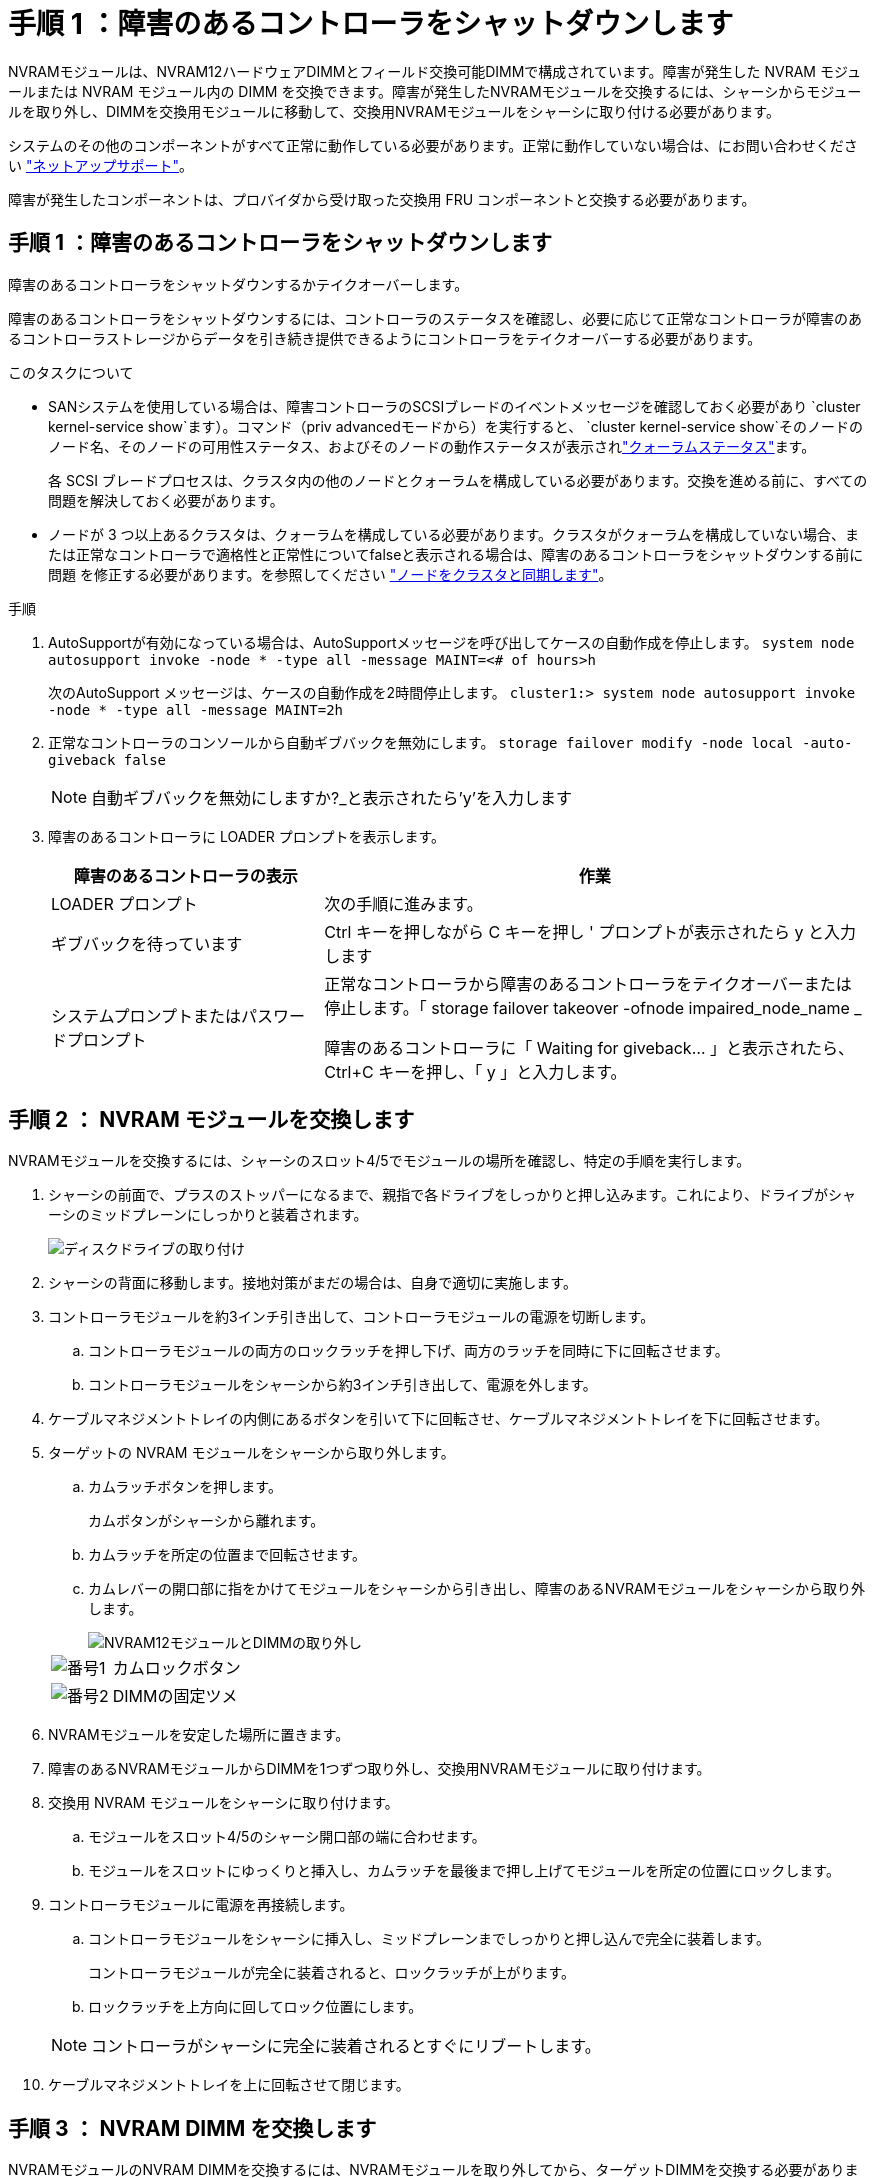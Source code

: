 = 手順 1 ：障害のあるコントローラをシャットダウンします
:allow-uri-read: 


NVRAMモジュールは、NVRAM12ハードウェアDIMMとフィールド交換可能DIMMで構成されています。障害が発生した NVRAM モジュールまたは NVRAM モジュール内の DIMM を交換できます。障害が発生したNVRAMモジュールを交換するには、シャーシからモジュールを取り外し、DIMMを交換用モジュールに移動して、交換用NVRAMモジュールをシャーシに取り付ける必要があります。

システムのその他のコンポーネントがすべて正常に動作している必要があります。正常に動作していない場合は、にお問い合わせください https://support.netapp.com["ネットアップサポート"]。

障害が発生したコンポーネントは、プロバイダから受け取った交換用 FRU コンポーネントと交換する必要があります。



== 手順 1 ：障害のあるコントローラをシャットダウンします

障害のあるコントローラをシャットダウンするかテイクオーバーします。

障害のあるコントローラをシャットダウンするには、コントローラのステータスを確認し、必要に応じて正常なコントローラが障害のあるコントローラストレージからデータを引き続き提供できるようにコントローラをテイクオーバーする必要があります。

.このタスクについて
* SANシステムを使用している場合は、障害コントローラのSCSIブレードのイベントメッセージを確認しておく必要があり  `cluster kernel-service show`ます）。コマンド（priv advancedモードから）を実行すると、 `cluster kernel-service show`そのノードのノード名、そのノードの可用性ステータス、およびそのノードの動作ステータスが表示されlink:https://docs.netapp.com/us-en/ontap/system-admin/display-nodes-cluster-task.html["クォーラムステータス"]ます。
+
各 SCSI ブレードプロセスは、クラスタ内の他のノードとクォーラムを構成している必要があります。交換を進める前に、すべての問題を解決しておく必要があります。

* ノードが 3 つ以上あるクラスタは、クォーラムを構成している必要があります。クラスタがクォーラムを構成していない場合、または正常なコントローラで適格性と正常性についてfalseと表示される場合は、障害のあるコントローラをシャットダウンする前に問題 を修正する必要があります。を参照してください link:https://docs.netapp.com/us-en/ontap/system-admin/synchronize-node-cluster-task.html?q=Quorum["ノードをクラスタと同期します"^]。


.手順
. AutoSupportが有効になっている場合は、AutoSupportメッセージを呼び出してケースの自動作成を停止します。 `system node autosupport invoke -node * -type all -message MAINT=<# of hours>h`
+
次のAutoSupport メッセージは、ケースの自動作成を2時間停止します。 `cluster1:> system node autosupport invoke -node * -type all -message MAINT=2h`

. 正常なコントローラのコンソールから自動ギブバックを無効にします。 `storage failover modify -node local -auto-giveback false`
+

NOTE: 自動ギブバックを無効にしますか?_と表示されたら'y'を入力します

. 障害のあるコントローラに LOADER プロンプトを表示します。
+
[cols="1,2"]
|===
| 障害のあるコントローラの表示 | 作業 


 a| 
LOADER プロンプト
 a| 
次の手順に進みます。



 a| 
ギブバックを待っています
 a| 
Ctrl キーを押しながら C キーを押し ' プロンプトが表示されたら y と入力します



 a| 
システムプロンプトまたはパスワードプロンプト
 a| 
正常なコントローラから障害のあるコントローラをテイクオーバーまたは停止します。「 storage failover takeover -ofnode impaired_node_name _

障害のあるコントローラに「 Waiting for giveback... 」と表示されたら、 Ctrl+C キーを押し、「 y 」と入力します。

|===




== 手順 2 ： NVRAM モジュールを交換します

NVRAMモジュールを交換するには、シャーシのスロット4/5でモジュールの場所を確認し、特定の手順を実行します。

. シャーシの前面で、プラスのストッパーになるまで、親指で各ドライブをしっかりと押し込みます。これにより、ドライブがシャーシのミッドプレーンにしっかりと装着されます。
+
image::../media/drw_a800_drive_seated_IEOPS-960.svg[ディスクドライブの取り付け]

. シャーシの背面に移動します。接地対策がまだの場合は、自身で適切に実施します。
. コントローラモジュールを約3インチ引き出して、コントローラモジュールの電源を切断します。
+
.. コントローラモジュールの両方のロックラッチを押し下げ、両方のラッチを同時に下に回転させます。
.. コントローラモジュールをシャーシから約3インチ引き出して、電源を外します。


. ケーブルマネジメントトレイの内側にあるボタンを引いて下に回転させ、ケーブルマネジメントトレイを下に回転させます。
. ターゲットの NVRAM モジュールをシャーシから取り外します。
+
.. カムラッチボタンを押します。
+
カムボタンがシャーシから離れます。

.. カムラッチを所定の位置まで回転させます。
.. カムレバーの開口部に指をかけてモジュールをシャーシから引き出し、障害のあるNVRAMモジュールをシャーシから取り外します。
+
image::../media/drw_a70-90_nvram12_remove_replace_ieops-1370.svg[NVRAM12モジュールとDIMMの取り外し]

+
[cols="1,4"]
|===


 a| 
image:../media/icon_round_1.png["番号1"]
 a| 
カムロックボタン



 a| 
image:../media/icon_round_2.png["番号2"]
 a| 
DIMMの固定ツメ

|===


. NVRAMモジュールを安定した場所に置きます。
. 障害のあるNVRAMモジュールからDIMMを1つずつ取り外し、交換用NVRAMモジュールに取り付けます。
. 交換用 NVRAM モジュールをシャーシに取り付けます。
+
.. モジュールをスロット4/5のシャーシ開口部の端に合わせます。
.. モジュールをスロットにゆっくりと挿入し、カムラッチを最後まで押し上げてモジュールを所定の位置にロックします。


. コントローラモジュールに電源を再接続します。
+
.. コントローラモジュールをシャーシに挿入し、ミッドプレーンまでしっかりと押し込んで完全に装着します。
+
コントローラモジュールが完全に装着されると、ロックラッチが上がります。

.. ロックラッチを上方向に回してロック位置にします。


+

NOTE: コントローラがシャーシに完全に装着されるとすぐにリブートします。

. ケーブルマネジメントトレイを上に回転させて閉じます。




== 手順 3 ： NVRAM DIMM を交換します

NVRAMモジュールのNVRAM DIMMを交換するには、NVRAMモジュールを取り外してから、ターゲットDIMMを交換する必要があります。

. シャーシの前面で、プラスのストッパーになるまで、親指で各ドライブをしっかりと押し込みます。これにより、ドライブがシャーシのミッドプレーンにしっかりと装着されます。
+
image::../media/drw_a800_drive_seated_IEOPS-960.svg[ディスクドライブの取り付け]

. シャーシの背面に移動します。接地対策がまだの場合は、自身で適切に実施します。
. コントローラモジュールを約3インチ引き出して、コントローラモジュールの電源を切断します。
+
.. コントローラモジュールの両方のロックラッチを押し下げ、両方のラッチを同時に下に回転させます。
.. コントローラモジュールをシャーシから約3インチ引き出して、電源を外します。


. ケーブルマネジメントトレイの端にあるピンをそっと引いてトレイを下に回転させ、トレイを下に回転させます。
. ターゲットの NVRAM モジュールをシャーシから取り外します。
+
.. カムボタンを押します。
+
カムボタンがシャーシから離れます。

.. カムラッチを所定の位置まで回転させます。
.. カムレバーの開口部に指をかけてモジュールをシャーシから引き出し、NVRAMモジュールをシャーシから取り外します。
+
image::../media/drw_a70-90_nvram12_remove_replace_ieops-1370.svg[NVRAM12モジュールとDIMMの取り外し]

+
[cols="1,4"]
|===


 a| 
image:../media/icon_round_1.png["番号1"]
| カムロックボタン 


 a| 
image:../media/icon_round_2.png["番号2"]
 a| 
DIMMの固定ツメ

|===


. NVRAMモジュールを安定した場所に置きます。
. NVRAMモジュール内で交換するDIMMの場所を確認します。
+

NOTE: NVRAMモジュールの側面にあるFRUマップラベルを参照して、DIMMスロット1および2の位置を確認します。

. DIMMの固定ツメを押し下げ、ソケットから持ち上げてDIMMを取り外します。
. DIMM をソケットに合わせ、固定ツメが所定の位置に収まるまで DIMM をそっとソケットに押し込み、交換用 DIMM を取り付けます。
. NVRAM モジュールをシャーシに取り付けます。
+
.. モジュールをスロットにそっと挿入し、カムラッチを上に回転させてモジュールを所定の位置にロックします。


. コントローラモジュールに電源を再接続します。
+
.. コントローラモジュールをシャーシに挿入し、ミッドプレーンまでしっかりと押し込んで完全に装着します。
+
コントローラモジュールが完全に装着されると、ロックラッチが上がります。

.. ロックラッチを上方向に回してロック位置にします。


+

NOTE: コントローラがシャーシに完全に装着されるとすぐにリブートします。

. ケーブルマネジメントトレイを上に回転させて閉じます。




== 手順4：コントローラの状態を確認する

ディスクプールに接続されているコントローラのコントローラの状態は、コントローラのブート時に確認する必要があります。

.手順
. コントローラがメンテナンスモード（プロンプトが表示されている）の場合は `*>` 、メンテナンスモードを終了してLOADERプロンプトに移動します。_halt_
. コントローラのLOADERプロンプトからコントローラをブートし、システムIDが一致しないためにシステムIDを上書きするかどうかを尋ねられたら「_y_」と入力します。
. 交換用モジュールを使用したコントローラのコンソールに「Waiting for giveback...」メッセージが表示されるまで待ってから、正常なコントローラでシステムの状態を確認します。_storage failover show_
+
コマンド出力に、コントローラの状態を示すメッセージが表示されます。

+
[listing]
----

                              Takeover
Node           Partner        Possible State Description
-------------- -------------- -------- -------------------------------------
<nodename>
               <nodename>-   true     Connected to <nodename>-P2-3-178.
               P2-3-178                Waiting for cluster applications to
                                       come online on the local node.
AFF-A90-NBC-P2-3-178
               <nodename>-   true     Connected to <nodename>-P2-3-177,
               P2-3-177                Partial giveback
2 entries were displayed.

----
. コントローラをギブバックします。
+
.. 正常なコントローラから、交換したコントローラのストレージをギブバックします。_storage failover giveback -ofnode replacement_node_name_
+
コントローラはストレージプールを再接続し、ブートを完了します。

+
システムIDの不一致が原因でシステムIDを上書きするように求められた場合は、_y_と入力します。

+

NOTE: ギブバックが拒否されている場合は、拒否を無効にすることを検討してください。

+
詳細については、を参照してください https://docs.netapp.com/us-en/ontap/high-availability/ha_manual_giveback.html#if-giveback-is-interrupted["手動ギブバックコマンド"^] 拒否を無視するトピック。

.. ギブバックの完了後、HAペアが正常でテイクオーバーが可能であることを確認します。_storage failover show_


. すべてのディスクが表示されることを確認します。 `storage disk show`
+
[listing]
----

::> storage disk show
                     Usable           Disk    Container   Container
Disk                   Size Shelf Bay Type    Type        Name
---------------- ---------- ----- --- ------- ----------- ---------
1.0.0                3.49TB     0   0 SSD-NVM aggregate   pod_NVME_SSD_1
1.0.1                3.49TB     0   1 SSD-NVM aggregate   pod_NVME_SSD_1
1.0.2                3.49TB     0   2 SSD-NVM aggregate   pod_NVME_SSD_1
1.0.3                3.49TB     0   3 SSD-NVM aggregate   pod_NVME_SSD_1
1.0.4                3.49TB     0   4 SSD-NVM aggregate   pod_NVME_SSD_1

[...]
48 entries were displayed.

----




== 手順 5 ：障害が発生したパーツをネットアップに返却する

障害が発生したパーツは、キットに付属のRMA指示書に従ってNetAppに返却してください。 https://mysupport.netapp.com/site/info/rma["パーツの返品と交換"]詳細については、ページを参照してください。
